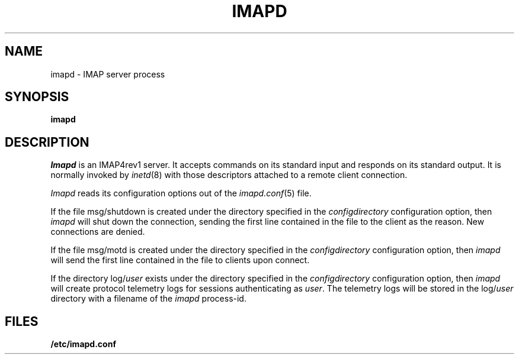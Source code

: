 .\" -*- nroff -*-
.TH IMAPD 8
.\" Copyright 1996, Carnegie Mellon University.  All Rights Reserved.
.\" 
.\" This software is made available for academic and research
.\" purposes only.  No commercial license is hereby granted.
.\" Copying and other reproduction is authorized only for research,
.\" education, and other non-commercial purposes.  No warranties,
.\" either expressed or implied, are made regarding the operation,
.\" use, or results of the software.  Such a release does not permit
.\" use of the code for commercial purposes or benefits by anyone
.\" without specific, additional permission by the owner of the code.
.SH NAME
imapd \- IMAP server process
.SH SYNOPSIS
.B imapd
.SH DESCRIPTION
.I Imapd
is an IMAP4rev1 server.
It accepts commands on its standard input and responds on its standard output.
It is normally invoked by
.IR inetd (8)
with those descriptors attached to a remote client connection.
.PP
.I Imapd
reads its configuration options out of the
.IR imapd.conf (5)
file.
.PP
If the file
msg/shutdown
is created under the directory specified in the
.I configdirectory
configuration option, then
.I imapd
will shut down the connection, sending the first line contained in the
file to the client as the reason.  New connections are denied.
.PP
If the file
msg/motd
is created under the directory specified in the
.I configdirectory
configuration option, then
.I imapd
will send the first line contained in the file to clients upon connect.
.PP
If the directory
.RI log/ user
exists under the directory specified in the
.I configdirectory
configuration option, then
.I imapd
will create protocol telemetry logs for sessions authenticating as
.IR user .
The telemetry logs will be stored in the 
.RI log/ user
directory with a filename of the
.I imapd
process-id.
.SH FILES
.TP
.B /etc/imapd.conf
